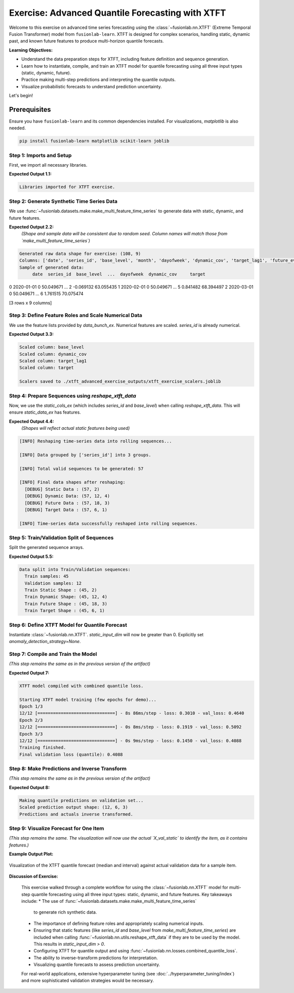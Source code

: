 .. _exercise_advanced_xtft:

==================================================
Exercise: Advanced Quantile Forecasting with XTFT
==================================================

Welcome to this exercise on advanced time series forecasting using
the :class:`~fusionlab.nn.XTFT` (Extreme Temporal Fusion Transformer)
model from ``fusionlab-learn``. XTFT is designed for complex scenarios,
handling static, dynamic past, and known future features to produce
multi-horizon quantile forecasts.

**Learning Objectives:**

* Understand the data preparation steps for XTFT, including feature
  definition and sequence generation.
* Learn how to instantiate, compile, and train an XTFT model for
  quantile forecasting using all three input types (static, dynamic, future).
* Practice making multi-step predictions and interpreting the
  quantile outputs.
* Visualize probabilistic forecasts to understand prediction
  uncertainty.

Let's begin!


Prerequisites
-------------

Ensure you have ``fusionlab-learn`` and its common dependencies
installed. For visualizations, `matplotlib` is also needed.

.. code-block:: bash

   pip install fusionlab-learn matplotlib scikit-learn joblib


Step 1: Imports and Setup
~~~~~~~~~~~~~~~~~~~~~~~~~~~
First, we import all necessary libraries.

.. code-block:: python
   :linenos:

   import numpy as np
   import pandas as pd
   import tensorflow as tf
   import matplotlib.pyplot as plt
   from sklearn.model_selection import train_test_split
   from sklearn.preprocessing import StandardScaler, LabelEncoder
   import os
   import joblib
   import warnings

   # FusionLab imports
   from fusionlab.nn.transformers import XTFT
   from fusionlab.nn.utils import reshape_xtft_data
   from fusionlab.nn.losses import combined_quantile_loss
   from fusionlab.datasets.make import make_multi_feature_time_series

   warnings.filterwarnings('ignore')
   os.environ['TF_CPP_MIN_LOG_LEVEL'] = '2'
   tf.get_logger().setLevel('ERROR')
   if hasattr(tf, 'autograph'):
       tf.autograph.set_verbosity(0)

   exercise_output_dir_xtft = "./xtft_advanced_exercise_outputs"
   os.makedirs(exercise_output_dir_xtft, exist_ok=True)
   print("Libraries imported for XTFT exercise.")

**Expected Output 1.1:**

.. code-block:: text

   Libraries imported for XTFT exercise.

Step 2: Generate Synthetic Time Series Data
~~~~~~~~~~~~~~~~~~~~~~~~~~~~~~~~~~~~~~~~~~~
We use :func:`~fusionlab.datasets.make.make_multi_feature_time_series`
to generate data with static, dynamic, and future features.

.. code-block:: python
   :linenos:

   n_items_ex = 3
   n_timesteps_ex = 36
   rng_seed_ex = 42
   np.random.seed(rng_seed_ex)

   # Generate data using the fusionlab utility
   data_bunch_ex = make_multi_feature_time_series(
       n_series=n_items_ex,
       n_timesteps=n_timesteps_ex,
       freq='MS', # Monthly data
       seasonality_period=12, # Yearly seasonality
       seed=rng_seed_ex,
       as_frame=False # Get Bunch object to access feature lists
   )
   df_raw_ex = data_bunch_ex.frame.copy() # Work with a copy

   print(f"Generated raw data shape for exercise: {df_raw_ex.shape}")
   print(f"Columns: {df_raw_ex.columns.tolist()}")
   print("Sample of generated data:")
   print(df_raw_ex.head(3))

**Expected Output 2.2:**
   *(Shape and sample data will be consistent due to random seed.
   Column names will match those from `make_multi_feature_time_series`)*

.. code-block:: text

   Generated raw data shape for exercise: (108, 9)
   Columns: ['date', 'series_id', 'base_level', 'month', 'dayofweek', 'dynamic_cov', 'target_lag1', 'future_event', 'target']
   Sample of generated data:
        date  series_id  base_level  ...  dayofweek  dynamic_cov     target
0 2020-01-01          0   50.049671  ...          2    -0.069132  63.055435
1 2020-02-01          0   50.049671  ...          5     0.841482  68.394497
2 2020-03-01          0   50.049671  ...          6     1.761515  70.075474

[3 rows x 9 columns]

Step 3: Define Feature Roles and Scale Numerical Data
~~~~~~~~~~~~~~~~~~~~~~~~~~~~~~~~~~~~~~~~~~~~~~~~~~~~~
We use the feature lists provided by `data_bunch_ex`.
Numerical features are scaled. `series_id` is already numerical.

.. code-block:: python
   :linenos:

   target_col_ex = data_bunch_ex.target_col
   dt_col_ex = data_bunch_ex.dt_col
   # Use feature lists from data_bunch
   static_cols_ex = data_bunch_ex.static_features
   dynamic_cols_ex = data_bunch_ex.dynamic_features
   future_cols_ex = data_bunch_ex.future_features
   spatial_cols_ex = [data_bunch_ex.spatial_id_col]

   scalers_ex = {}
   # Define numerical columns to scale (excluding IDs and time components
   # that might be treated as categorical by the model's embeddings)
   num_cols_to_scale_ex = ['base_level', 'dynamic_cov', 'target_lag1', target_col_ex]
   # Ensure 'month' and 'dayofweek' are not scaled if they are to be embedded
   # or treated as categorical by the model.

   df_scaled_ex = df_raw_ex.copy()
   for col in num_cols_to_scale_ex:
       if col in df_scaled_ex.columns:
           scaler = StandardScaler()
           df_scaled_ex[col] = scaler.fit_transform(df_scaled_ex[[col]])
           scalers_ex[col] = scaler
           print(f"Scaled column: {col}")
       else:
           print(f"Warning: Column '{col}' for scaling not found in DataFrame.")

   scalers_path_ex = os.path.join(
       exercise_output_dir_xtft, "xtft_exercise_scalers.joblib"
       )
   joblib.dump(scalers_ex, scalers_path_ex)
   print(f"\nScalers saved to {scalers_path_ex}")

**Expected Output 3.3:**

.. code-block:: text

   Scaled column: base_level
   Scaled column: dynamic_cov
   Scaled column: target_lag1
   Scaled column: target

   Scalers saved to ./xtft_advanced_exercise_outputs/xtft_exercise_scalers.joblib

Step 4: Prepare Sequences using `reshape_xtft_data`
~~~~~~~~~~~~~~~~~~~~~~~~~~~~~~~~~~~~~~~~~~~~~~~~~~~
Now, we use the `static_cols_ex` (which includes `series_id` and
`base_level`) when calling `reshape_xtft_data`. This will ensure
`static_data_ex` has features.

.. code-block:: python
   :linenos:

   time_steps_ex = 12
   forecast_horizons_ex = 6

   # `static_cols_ex` from data_bunch is ['series_id', 'base_level']
   # Both are numerical and can be used as static features.
   static_data_ex, dynamic_data_ex, future_data_ex, target_data_ex = \
       reshape_xtft_data(
           df=df_scaled_ex,
           dt_col=dt_col_ex,
           target_col=target_col_ex,
           dynamic_cols=dynamic_cols_ex,
           static_cols=static_cols_ex, # Use actual static features
           future_cols=future_cols_ex,
           spatial_cols=spatial_cols_ex, # Group by 'series_id'
           time_steps=time_steps_ex,
           forecast_horizons=forecast_horizons_ex,
           verbose=1
       )

**Expected Output 4.4:**
   *(Shapes will reflect actual static features being used)*

.. code-block:: text

   [INFO] Reshaping time‑series data into rolling sequences...

   [INFO] Data grouped by ['series_id'] into 3 groups.

   [INFO] Total valid sequences to be generated: 57

   [INFO] Final data shapes after reshaping:
     [DEBUG] Static Data : (57, 2)
     [DEBUG] Dynamic Data: (57, 12, 4)
     [DEBUG] Future Data : (57, 18, 3)
     [DEBUG] Target Data : (57, 6, 1)

   [INFO] Time‑series data successfully reshaped into rolling sequences.

Step 5: Train/Validation Split of Sequences
~~~~~~~~~~~~~~~~~~~~~~~~~~~~~~~~~~~~~~~~~~~
Split the generated sequence arrays.

.. code-block:: python
   :linenos:

   val_split_fraction_ex = 0.2
   if target_data_ex is None or target_data_ex.shape[0] == 0:
       raise ValueError("No sequences generated.")
   
   n_samples_ex = target_data_ex.shape[0]
   split_idx_ex = int(n_samples_ex * (1 - val_split_fraction_ex))

   X_s_train, X_s_val = static_data_ex[:split_idx_ex], static_data_ex[split_idx_ex:]
   X_d_train, X_d_val = dynamic_data_ex[:split_idx_ex], dynamic_data_ex[split_idx_ex:]
   X_f_train, X_f_val = future_data_ex[:split_idx_ex], future_data_ex[split_idx_ex:]
   y_t_train, y_t_val = target_data_ex[:split_idx_ex], target_data_ex[split_idx_ex:]

   train_inputs_ex = [X_s_train, X_d_train, X_f_train]
   val_inputs_ex = [X_s_val, X_d_val, X_f_val]

   print(f"\nData split into Train/Validation sequences:")
   print(f"  Train samples: {X_d_train.shape[0]}")
   print(f"  Validation samples: {X_d_val.shape[0]}")
   print(f"  Train Static Shape : {X_s_train.shape}")
   print(f"  Train Dynamic Shape: {X_d_train.shape}")
   print(f"  Train Future Shape : {X_f_train.shape}")
   print(f"  Train Target Shape : {y_t_train.shape}")

**Expected Output 5.5:**

.. code-block:: text

   Data split into Train/Validation sequences:
     Train samples: 45
     Validation samples: 12
     Train Static Shape : (45, 2)
     Train Dynamic Shape: (45, 12, 4)
     Train Future Shape : (45, 18, 3)
     Train Target Shape : (45, 6, 1)

Step 6: Define XTFT Model for Quantile Forecast
~~~~~~~~~~~~~~~~~~~~~~~~~~~~~~~~~~~~~~~~~~~~~~~
Instantiate :class:`~fusionlab.nn.XTFT`. `static_input_dim` will now
be greater than 0. Explicitly set `anomaly_detection_strategy=None`.

.. code-block:: python
   :linenos:

   quantiles_ex = [0.1, 0.5, 0.9]
   output_dim_ex = 1

   s_dim_ex = X_s_train.shape[-1] # Will be > 0 now
   d_dim_ex = X_d_train.shape[-1]
   f_dim_ex = X_f_train.shape[-1]

   model_ex = XTFT(
       static_input_dim=s_dim_ex,
       dynamic_input_dim=d_dim_ex,
       future_input_dim=f_dim_ex,
       forecast_horizon=forecast_horizons_ex,
       quantiles=quantiles_ex,
       output_dim=output_dim_ex,
       embed_dim=16, lstm_units=32, attention_units=16,
       hidden_units=32, num_heads=2, dropout_rate=0.1,
       max_window_size=time_steps_ex, memory_size=20,
       scales=None,
       anomaly_detection_strategy=None, # Explicitly disable
       anomaly_loss_weight=0.0
   )
   print("\nXTFT model instantiated (anomaly detection disabled).")

Step 7: Compile and Train the Model
~~~~~~~~~~~~~~~~~~~~~~~~~~~~~~~~~~~
*(This step remains the same as in the previous version of the artifact)*

.. code-block:: python
   :linenos:

   loss_fn_ex = combined_quantile_loss(quantiles=quantiles_ex)
   model_ex.compile(
       optimizer=tf.keras.optimizers.Adam(learning_rate=0.005),
       loss=loss_fn_ex
       )
   print("XTFT model compiled with combined quantile loss.")

   # Dummy call to build model (optional)
   try:
       dummy_s_ex = tf.zeros((1, s_dim_ex)) # s_dim_ex > 0
       dummy_d_ex = tf.zeros((1, time_steps_ex, d_dim_ex))
       dummy_f_ex = tf.zeros((1, time_steps_ex + forecast_horizons_ex, f_dim_ex))
       # model_ex([dummy_s_ex, dummy_d_ex, dummy_f_ex]) # Build
       # model_ex.summary(line_length=90)
   except Exception as e:
       print(f"Model build/summary failed: {e}")

   print("\nStarting XTFT model training (few epochs for demo)...")
   history_ex = model_ex.fit(
       train_inputs_ex, y_t_train,
       validation_data=(val_inputs_ex, y_t_val),
       epochs=3, batch_size=4, verbose=1 # Reduced for gallery speed
   )
   print("Training finished.")
   if history_ex and history_ex.history.get('val_loss'):
       val_loss = history_ex.history['val_loss'][-1]
       print(f"Final validation loss (quantile): {val_loss:.4f}")
       
       
**Expected Output 7:**

.. code-block:: text

   XTFT model compiled with combined quantile loss.

   Starting XTFT model training (few epochs for demo)...
   Epoch 1/3
   12/12 [==============================] - 8s 86ms/step - loss: 0.3010 - val_loss: 0.4640
   Epoch 2/3
   12/12 [==============================] - 0s 8ms/step - loss: 0.1919 - val_loss: 0.5092
   Epoch 3/3
   12/12 [==============================] - 0s 9ms/step - loss: 0.1450 - val_loss: 0.4088
   Training finished.
   Final validation loss (quantile): 0.4088
     

Step 8: Make Predictions and Inverse Transform
~~~~~~~~~~~~~~~~~~~~~~~~~~~~~~~~~~~~~~~~~~~~~~
*(This step remains the same as in the previous version of the artifact)*

.. code-block:: python
   :linenos:

   print("\nMaking quantile predictions on validation set...")
   predictions_scaled_ex = model_ex.predict(val_inputs_ex, verbose=0)
   print(f"Scaled prediction output shape: {predictions_scaled_ex.shape}")

   target_scaler_ex = scalers_ex.get(target_col_ex)
   if target_scaler_ex is None:
       print("Warning: Target scaler not found. Plotting scaled values.")
       predictions_final_ex = predictions_scaled_ex
       y_val_final_ex = y_t_val
   else:
       num_val_samples_ex = X_s_val.shape[0]
       num_quantiles_ex = len(quantiles_ex)
       if output_dim_ex == 1:
           pred_reshaped_ex = predictions_scaled_ex.reshape(-1, num_quantiles_ex)
           predictions_inv_ex = target_scaler_ex.inverse_transform(pred_reshaped_ex)
           predictions_final_ex = predictions_inv_ex.reshape(
               num_val_samples_ex, forecast_horizons_ex, num_quantiles_ex
           )
           y_val_reshaped_ex = y_t_val.reshape(-1, output_dim_ex)
           y_val_inv_ex = target_scaler_ex.inverse_transform(y_val_reshaped_ex)
           y_val_final_ex = y_val_inv_ex.reshape(
               num_val_samples_ex, forecast_horizons_ex, output_dim_ex
           )
           print("Predictions and actuals inverse transformed.")
       else:
           print("Multi-output inverse transform not shown, plotting scaled.")
           predictions_final_ex = predictions_scaled_ex
           y_val_final_ex = y_t_val

**Expected Output 8:**

.. code-block:: text

   Making quantile predictions on validation set...
   Scaled prediction output shape: (12, 6, 3)
   Predictions and actuals inverse transformed.
   
Step 9: Visualize Forecast for One Item
~~~~~~~~~~~~~~~~~~~~~~~~~~~~~~~~~~~~~~~
*(This step remains the same. The visualization will now use the actual
`X_val_static` to identify the item, as it contains features.)*

.. code-block:: python
   :linenos:

   sample_to_plot_idx_ex = 0 # Plot the first validation sequence's forecast

   if y_val_final_ex is not None and predictions_final_ex is not None and \
      len(y_val_final_ex) > sample_to_plot_idx_ex:
       actual_vals_item_ex = y_val_final_ex[sample_to_plot_idx_ex, :, 0]
       pred_quantiles_item_ex = predictions_final_ex[sample_to_plot_idx_ex, :, :]
       forecast_steps_axis_ex = np.arange(1, forecast_horizons_ex + 1)

       # Get the ItemID for the plotted sample from X_val_static
       # Assuming 'series_id' is the first column in static_cols_ex
       item_id_plotted = X_s_val[sample_to_plot_idx_ex, 0]
       # If 'series_id' was label encoded, you might want to inverse_transform it here
       # For this example, make_multi_feature_time_series provides integer series_id

       plt.figure(figsize=(12, 6))
       plt.plot(forecast_steps_axis_ex, actual_vals_item_ex,
                label='Actual Sales', marker='o', linestyle='--')
       plt.plot(forecast_steps_axis_ex, pred_quantiles_item_ex[:, 1],
                label='Median Forecast (q=0.5)', marker='x')
       plt.fill_between(
           forecast_steps_axis_ex,
           pred_quantiles_item_ex[:, 0], pred_quantiles_item_ex[:, 2],
           color='gray', alpha=0.3,
           label='Prediction Interval (q=0.1 to q=0.9)'
       )
       plt.title(f'XTFT Quantile Forecast (Item ID from Static: {item_id_plotted:.0f}, Sample {sample_to_plot_idx_ex})')
       plt.xlabel('Forecast Step into Horizon')
       plt.ylabel(f'{target_col_ex} (Units after Inverse Transform if applied)')
       plt.legend(); plt.grid(True); plt.tight_layout()
       fig_path_ex = os.path.join(
           exercise_output_dir_xtft,
           "exercise_advanced_xtft_quantile_forecast.png"
           )
       # plt.savefig(fig_path_ex) # Uncomment to save
       # print(f"\nPlot saved to {fig_path_ex}")
       plt.show()
   else:
       print("\nSkipping plot: Not enough data or predictions missing.")


**Example Output Plot:**

.. figure:: ../../images/exercise_advanced_xtft_quantile_forecast.png
   :alt: Advanced XTFT Quantile Forecast Example
   :align: center
   :width: 80%

   Visualization of the XTFT quantile forecast (median and interval)
   against actual validation data for a sample item.

**Discussion of Exercise:**

   This exercise walked through a complete workflow for using the
   :class:`~fusionlab.nn.XTFT` model for multi-step quantile
   forecasting using all three input types: static, dynamic, and future
   features. Key takeaways include:
   * The use of :func:`~fusionlab.datasets.make.make_multi_feature_time_series`
     to generate rich synthetic data.
   * The importance of defining feature roles and appropriately scaling
     numerical inputs.
   * Ensuring that static features (like `series_id` and `base_level`
     from `make_multi_feature_time_series`) are included when calling
     :func:`~fusionlab.nn.utils.reshape_xtft_data` if they are to be
     used by the model. This results in `static_input_dim > 0`.
   * Configuring XTFT for quantile output and using
     :func:`~fusionlab.nn.losses.combined_quantile_loss`.
   * The ability to inverse-transform predictions for interpretation.
   * Visualizing quantile forecasts to assess prediction uncertainty.

   For real-world applications, extensive hyperparameter tuning (see
   :doc:`../hyperparameter_tuning/index`) and more sophisticated
   validation strategies would be necessary.

